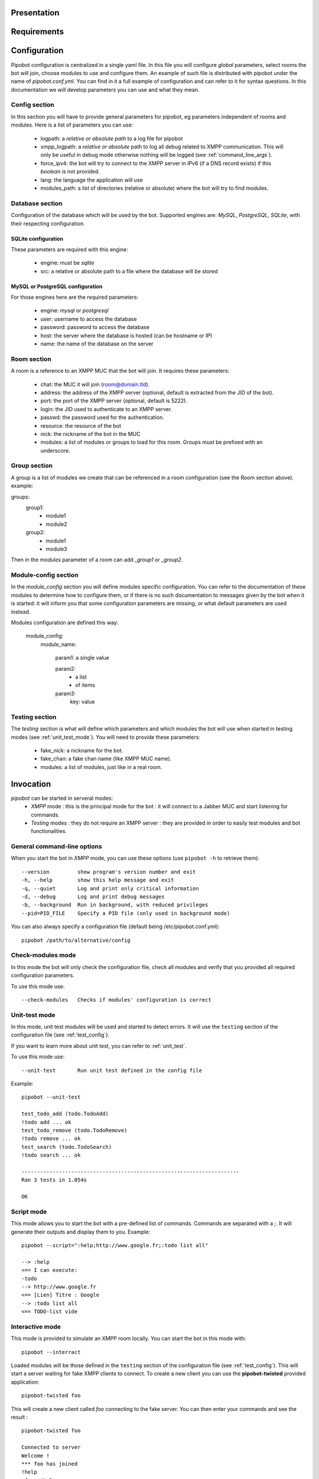 Presentation
------------

Requirements
------------

Configuration
-------------

Pipobot configuration is centralized in a single yaml file. In this file you will configure *global* parameters, select rooms
the bot will join, choose modules to use and configure them.
An example of such file is distributed with pipobot under the name of `pipobot.conf.yml`. You can find in it a full example of
configuration and can refer to it for syntax questions.
In this documentation we will develop parameters you can use and what they mean.

Config section
++++++++++++++

In this section you will have to provide general parameters for pipobot, eg parameters independent of rooms and modules.
Here is a list of parameters you can use:

    * logpath: a *relative or absolute path* to a log file for pipobot
    * xmpp_logpath: a *relative or absolute* path to log all debug related to XMPP communication. This will only be useful
      in debug mode otherwise nothing will be logged (see :ref:`command_line_args`).
    * force_ipv4: the bot will try to connect to the XMPP server in IPv6 (if a DNS record exists) if this *boolean* is not provided.
    * lang: the language the application will use
    * modules_path: a *list* of directories (relative or absolute) where the bot will try to find modules.

Database section
++++++++++++++++

Configuration of the database which will be used by the bot.
Supported engines are: *MySQL*, *PostgreSQL*, *SQLite*, with their respecting configuration.

SQLite configuration
^^^^^^^^^^^^^^^^^^^^
These parameters are required with this engine:

    * engine: must be *sqlite*
    * src: a relative or absolute path to a file where the database will be stored

MySQL or PostgreSQL configuration
^^^^^^^^^^^^^^^^^^^^^^^^^^^^^^^^^

For those engines here are the required parameters:

    * engine: *mysql* or *postgresql*
    * user: username to access the database
    * password: password to access the database
    * host: the server where the database is hosted (can be hostname or IP)
    * name: the name of the database on the server


Room section
++++++++++++

A room is a reference to an XMPP MUC that the bot will join.
It requires these parameters:

    * chat: the MUC it will join (room@domain.tld).
    * address: the address of the XMPP server (optional, default is extracted from the JID of the bot).
    * port: the port of the XMPP server (optional, default is 5222).
    * login: the JID used to authenticate to an XMPP server.
    * passwd: the password used for the authentication.
    * resource: the resource of the bot
    * nick: the nickname of the bot in the MUC
    * modules: a list of modules or groups to load for this room. Groups must be prefixed with an underscore.

Group section
+++++++++++++

A group is a list of modules we create that can be referenced in a room configuration (see the Room section above).
example: ::

groups:
    group1:
        - module1
        - module2
    group2:
        - module1
        - module3

Then in the *modules* parameter of a room can add `_group1` or `_group2`.

Module-config section
+++++++++++++++++++++

In the *module_config* section you will define modules specific configuration.
You can refer to the documentation of these modules to determine how to configure them, or if there is no such documentation
to messages given by the bot when it is started: it will inform you that some configuration parameters are missing, or what
default parameters are used instead.

Modules configuration are defined this way:

    module_config:
        module_name:

            param1: a single value

            param2:
                - a list
                - of items

            param3:
                key: value


.. _test_config:

Testing section
+++++++++++++++

The *testing* section is what will define which parameters and which modules the bot will use when started in testing modes
(see :ref:`unit_test_mode`).
You will need to provide these parameters:

    * fake_nick: a nickname for the bot.
    * fake_chan: a fake chan name (like XMPP MUC name).
    * modules: a list of modules, just like in a real room.


Invocation
----------

`pipobot` can be started in serveral modes:
    - *XMPP* mode : this is the principal mode for the bot : it will connect to a Jabber MUC and start listening for commands.
    - *Testing* modes : they do not require an XMPP server : they are provided in order to easily test modules and bot functionalities.

.. _command_line_args:

General command-line options
++++++++++++++++++++++++++++

When you start the bot in *XMPP* mode, you can use these options (use ``pipobot -h`` to retrieve them): ::

  --version         show program's version number and exit
  -h, --help        show this help message and exit
  -q, --quiet       Log and print only critical information
  -d, --debug       Log and print debug messages
  -b, --background  Run in background, with reduced privileges
  --pid=PID_FILE    Specify a PID file (only used in background mode)

You can also always specify a configuration file (default being /etc/pipobot.conf.yml): ::

    pipobot /path/to/alternative/config

Check-modules mode
++++++++++++++++++

In this mode the bot will only check the configuration file, check all modules and verify that
you provided all required configuration parameters.

To use this mode use: ::

  --check-modules   Checks if modules' configuration is correct

.. _unit_test_mode:

Unit-test mode
++++++++++++++

In this mode, unit test modules will be used and started to detect errors.
It will use the ``testing`` section of the configuration file (see :ref:`test_config`).

If you want to learn more about unit test, you can refer to :ref:`unit_test`.

To use this mode use: ::

  --unit-test       Run unit test defined in the config file

Example: ::

    pipobot --unit-test

    test_todo_add (todo.TodoAdd)
    !todo add ... ok
    test_todo_remove (todo.TodoRemove)
    !todo remove ... ok
    test_search (todo.TodoSearch)
    !todo search ... ok

    ----------------------------------------------------------------------
    Ran 3 tests in 1.054s

    OK

Script mode
+++++++++++

This mode allows you to start the bot with a pre-defined list of commands.
Commands are separated with a *;*.
It will generate their outputs and display them to you.
Example: ::

    pipobot --script=":help;http://www.google.fr;:todo list all"

    --> :help
    <== I can execute:
    -todo
    --> http://www.google.fr
    <== [Lien] Titre : Google
    --> :todo list all
    <== TODO-list vide

Interactive mode
++++++++++++++++

This mode is provided to simulate an XMPP room locally.
You can start the bot in this mode with: ::

    pipobot --interract

Loaded modules will be those defined in the ``testing`` section of the configuration file (see :ref:`test_config`).
This will start a server waiting for fake XMPP clients to connect.
To create a new client you can use the **pipobot-twisted** provided application: ::

    pipobot-twisted foo

This will create a new client called `foo` connecting to the fake server. You can then enter your commands
and see the result : ::

    pipobot-twisted foo

    Connected to server
    Welcome !
    *** foo has joined
    !help
    <foo> !help
    <Pipo-test> I can execute:
    -todo
    !todo add liste un test
    <foo> !todo add my_list a test
    <Pipo-test> TODO added
    !todo list
    <foo> !todo list
    <Pipo-test> All TODO-lists:
    my_list
    !todo list my_list
    <foo> !todo list my_list
    <Pipo-test> my_list :
    1 - a test (by foo on 2012/03/10 at 16:20)

You can start multiple client to the room as long as they have different nicknames.
